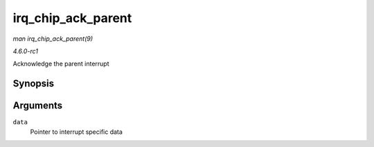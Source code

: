 
.. _API-irq-chip-ack-parent:

===================
irq_chip_ack_parent
===================

*man irq_chip_ack_parent(9)*

*4.6.0-rc1*

Acknowledge the parent interrupt


Synopsis
========

.. c:function:: void irq_chip_ack_parent( struct irq_data * data )

Arguments
=========

``data``
    Pointer to interrupt specific data
